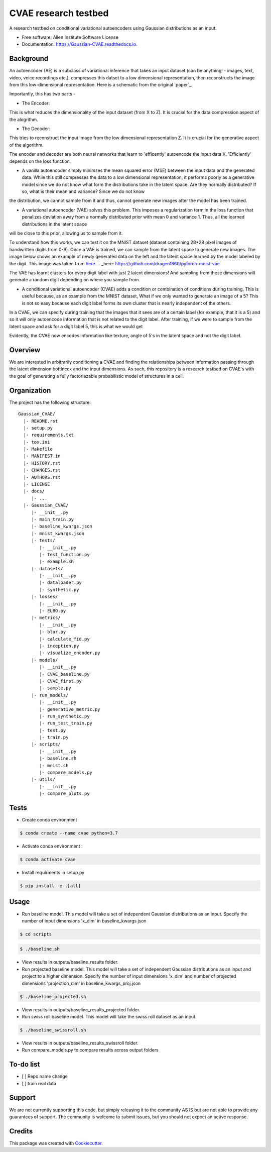 =====================
CVAE research testbed
=====================

.. image:: https://travis-ci.org/AllenCellModeling/Gaussian_CVAE.svg?branch=master
        :target: https://travis-ci.org/AllenCellModeling/Gaussian_CVAE
        :alt: Build Status
        
.. image:: https://readthedocs.org/projects/gaussian-cvae/badge/?version=latest
        :target: https://gaussian-cvae.readthedocs.io/en/latest/?badge=latest
        :alt: Documentation Status

.. image:: https://codecov.io/gh/AllenCellModeling/Gaussian_CVAE/branch/master/graph/badge.svg
        :target: https://codecov.io/gh/AllenCellModeling/Gaussian_CVAE
        :alt: Codecov Status


A research testbed on conditional variational autoencoders using Gaussian distributions as an input.

* Free software: Allen Institute Software License

* Documentation: https://Gaussian-CVAE.readthedocs.io.

Background
---------

An autoencoder (AE) is a subclass of variational inference that takes an input dataset (can be anything! - images, text, video, voice recordings etc.), compresses this datset to a low dimensional representation, then reconstructs the image from this low-dimensional representation. Here is a schematic from the original `paper`_.

.. _here: https://arxiv.org/abs/1312.6114

.. image:: https://user-images.githubusercontent.com/40371793/63380388-48a13a00-c34b-11e9-8e2d-765f728d83e8.png
   :width: 100px
   :scale: 100 %
   :align: center

Importantly, this has two parts - 

* The Encoder:

This is what reduces the dimensionality of the input dataset (from X to Z). It is crucial for the data compression aspect of the alogrithm.

* The Decoder:

This tries to reconstruct the input image from the low dimensional representation Z. It is crucial for the generative aspect of the algorithm. 

The encoder and decoder are both neural networks that learn to 'efficently' autoencode the input data X. 'Efficiently' depends on the loss function. 

* A vanilla autoencoder simply minimzes the mean squared error (MSE) between the input data and the generated data. While this still compresses the data to a low dimensional representation, it performs poorly as a generative model since we do not know what form the distributions take in the latent space. Are they normally distributed? If so, what is their mean and variance? Since we do not know 
the distribution, we cannot sample from it and thus, cannot generate new images after the model has been trained. 

* A variational autoencoder (VAE) solves this problem. This imposes a regularization term in the loss function that penalizes deviation away from a normally distributed prior with mean 0 and variance 1. Thus, all the learned distributions in the latent space
will be close to this prior, allowing us to sample from it. 

To understand how this works, we can test it on the MNIST dataset (dataset containing 28*28 pixel images of handwritten digits from 0-9). Once a VAE is trained, we can sample from the latent space to generate new images. 
The image below shows an example of newly generated data on the left and the latent space learned by the model labeled by the digit. This image was taken from `here`_.
.. _here: https://github.com/dragen1860/pytorch-mnist-vae

.. image:: https://user-images.githubusercontent.com/40371793/63381305-3e803b00-c34d-11e9-89a4-5a5a9ac778f9.png
   :width: 500px
   :scale: 100 %
   :align: center

The VAE has learnt clusters for every digit label with just 2 latent dimensions! And sampling from these dimensions will generate a random digit depending on where you sample from. 

* A conditional variational autoencoder (CVAE) adds a condition or combination of conditions during training. This is useful because, as an example from the MNIST dataset, What if we only wanted to generate an image of a 5? This is not so easy because each digit label forms its own cluster that is nearly independent of the others. 
In a CVAE, we can specify during training that the images that it sees are of a certain label (for example, that it is a 5) and so it will only autoencode information that is not related to the digit label. After training, if we were to sample from the latent space and ask for a digit label 5, this is what we would get 

.. image:: https://user-images.githubusercontent.com/40371793/63382176-07ab2480-c34f-11e9-9ed7-67cc3bc83598.png
   :width: 500px
   :scale: 100 %
   :align: center

Evidently, the CVAE now encodes information like texture, angle of 5's in the latent space and not the digit label. 

Overview
---------
We are interested in arbitrarily conditioning a CVAE and finding the relationships between information passing through the latent dimension bottlneck and the input dimensions. As such, this repository is a research testbed on CVAE's with the goal of generating a fully factoriazable probabilistic model of structures in a cell.

Organization
--------

The project has the following structure::

    Gaussian_CVAE/
      |- README.rst
      |- setup.py
      |- requirements.txt
      |- tox.ini
      |- Makefile
      |- MANIFEST.in
      |- HISTORY.rst
      |- CHANGES.rst
      |- AUTHORS.rst
      |- LICENSE
      |- docs/
         |- ...
      |- Gaussian_CVAE/
         |- __init__.py
         |- main_train.py
         |- baseline_kwargs.json
         |- mnist_kwargs.json
         |- tests/
            |- __init__.py
            |- test_function.py
            |- example.sh
         |- datasets/
            |- __init__.py
            |- dataloader.py
            |- synthetic.py
         |- losses/
            |- __init__.py
            |- ELBO.py
         |- metrics/
            |- __init__.py
            |- blur.py
            |- calculate_fid.py
            |- inception.py
            |- visualize_encoder.py
         |- models/
            |- __init__.py
            |- CVAE_baseline.py
            |- CVAE_first.py
            |- sample.py
         |- run_models/
            |- __init__.py
            |- generative_metric.py
            |- run_synthetic.py
            |- run_test_train.py
            |- test.py
            |- train.py
         |- scripts/
            |- __init__.py
            |- baseline.sh
            |- mnist.sh
            |- compare_models.py
         |- utils/
            |- __init__.py
            |- compare_plots.py

Tests
--------

* Create conda environment

.. code-block:: bash

    $ conda create --name cvae python=3.7

* Activate conda environment :

.. code-block:: bash

    $ conda activate cvae

* Install requirments in setup.py

.. code-block:: bash

    $ pip install -e .[all]

Usage
--------

* Run baseline model. This model will take a set of independent Gaussian distributions as an input. Specify the number of input dimensions 'x_dim' in baseline_kwargs.json

.. code-block:: bash

    $ cd scripts

.. code-block:: bash

    $ ./baseline.sh
   
* View results in outputs/baseline_results folder. 

* Run projected baseline model. This model will take a set of independent Gaussian distributions as an input and project to a higher dimension. Specify the number of input dimensions 'x_dim' and number of projected dimensions 'projection_dim' in baseline_kwargs_proj.json

.. code-block:: bash

    $ ./baseline_projected.sh

* View results in outputs/baseline_results_projected folder. 

* Run swiss roll baseline model. This model will take the swiss roll dataset as an input. 

.. code-block:: bash

    $ ./baseline_swissroll.sh

* View results in outputs/baseline_results_swissroll folder. 

* Run compare_models.py to compare results across output folders

To-do list
----------

- [ ] Repo name change
- [ ] train real data

Support
-------
We are not currently supporting this code, but simply releasing it to the community AS IS but are not able to provide any guarantees of support. The community is welcome to submit issues, but you should not expect an active response.

Credits
-------

This package was created with Cookiecutter_.

.. _Cookiecutter: https://github.com/audreyr/cookiecutter
